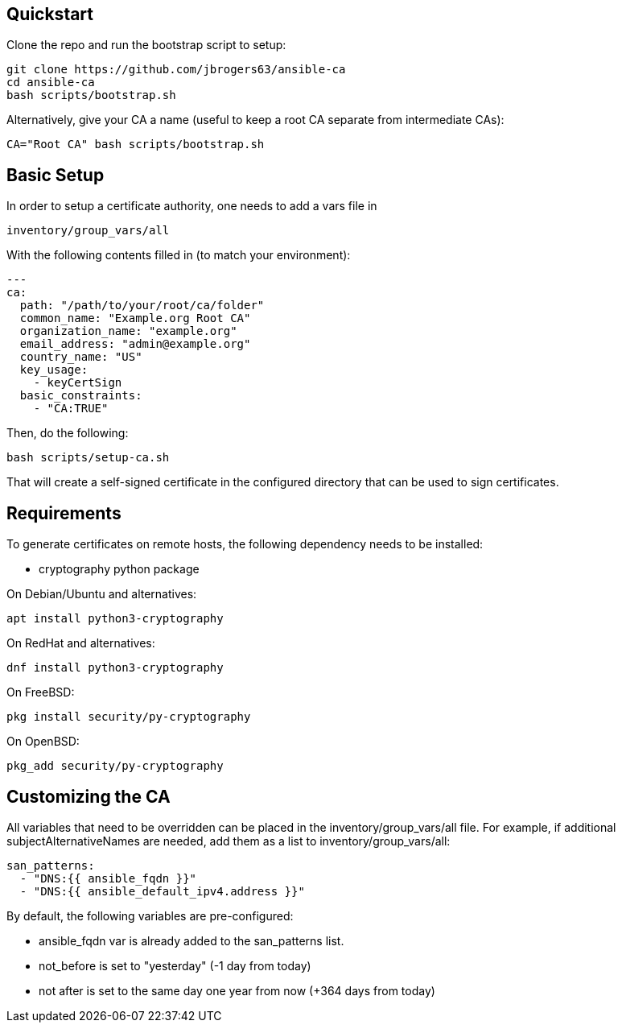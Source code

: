 == Quickstart

:Author: Jeff Rogers
:Email: jbrogers63@gmail.com

.Clone the repo and run the bootstrap script to setup:
[source,bash]
git clone https://github.com/jbrogers63/ansible-ca
cd ansible-ca
bash scripts/bootstrap.sh

.Alternatively, give your CA a name (useful to keep a root CA separate from intermediate CAs):
[source,bash]
CA="Root CA" bash scripts/bootstrap.sh

== Basic Setup

In order to setup a certificate authority, one needs to add a vars file in

[source,bash]
inventory/group_vars/all

With the following contents filled in (to match your environment):

[source,yaml]
---
ca:
  path: "/path/to/your/root/ca/folder"
  common_name: "Example.org Root CA"
  organization_name: "example.org"
  email_address: "admin@example.org"
  country_name: "US"
  key_usage:
    - keyCertSign
  basic_constraints:
    - "CA:TRUE"

Then, do the following:
[source,bash]
bash scripts/setup-ca.sh

That will create a self-signed certificate in the configured directory that can be used to sign certificates.

== Requirements

To generate certificates on remote hosts, the following dependency needs to be installed:

- cryptography python package

.On Debian/Ubuntu and alternatives:
[source,bash]
apt install python3-cryptography

.On RedHat and alternatives:
[source,bash]
dnf install python3-cryptography

.On FreeBSD:
[source,bash]
pkg install security/py-cryptography

.On OpenBSD:
[source,bash]
pkg_add security/py-cryptography


== Customizing the CA

All variables that need to be overridden can be placed in the inventory/group_vars/all file.  For example, if additional subjectAlternativeNames are needed, add them as a list to inventory/group_vars/all:

[source,yaml]
san_patterns:
  - "DNS:{{ ansible_fqdn }}"
  - "DNS:{{ ansible_default_ipv4.address }}"

.By default, the following variables are pre-configured:
* ansible_fqdn var is already added to the san_patterns list.
* not_before is set to "yesterday" (-1 day from today)
* not after is set to the same day one year from now (+364 days from today)

